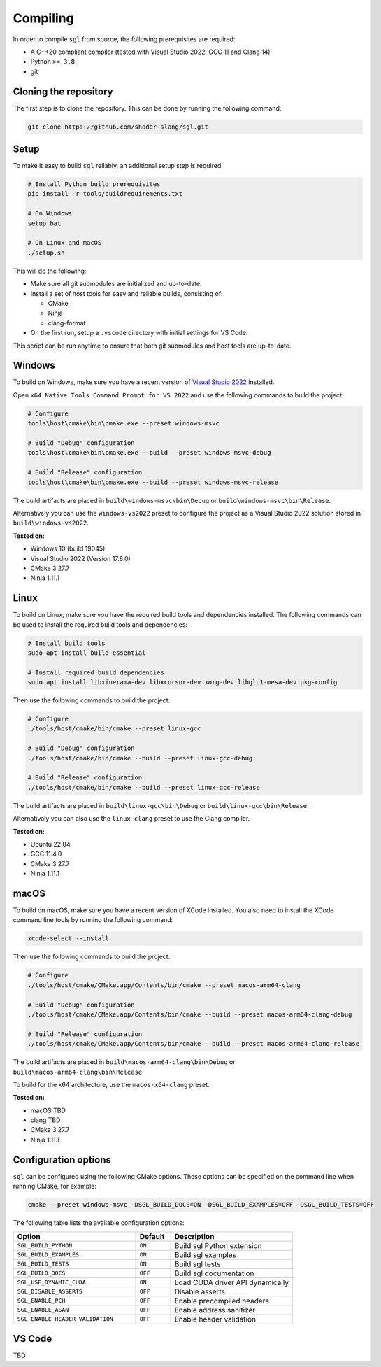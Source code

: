 .. _sec-compiling:

Compiling
=========

In order to compile ``sgl`` from source, the following prerequisites are
required:

* A C++20 compliant compiler (tested with Visual Studio 2022, GCC 11 and Clang 14)
* Python ``>= 3.8``
* git


Cloning the repository
----------------------

The first step is to clone the repository. This can be done by running the
following command:

.. code-block:: bash

    git clone https://github.com/shader-slang/sgl.git


Setup
-----

To make it easy to build ``sgl`` reliably, an additional setup step is required:

.. code-block:: bash

    # Install Python build prerequisites
    pip install -r tools/buildrequirements.txt

    # On Windows
    setup.bat

    # On Linux and macOS
    ./setup.sh


This will do the following:

* Make sure all git submodules are initialized and up-to-date.

* Install a set of host tools for easy and reliable builds, consisting of:

  * CMake
  * Ninja
  * clang-format

* On the first run, setup a ``.vscode`` directory with initial settings for
  VS Code.

This script can be run anytime to ensure that both git submodules and host tools
are up-to-date.


Windows
-------

To build on Windows, make sure you have a recent version of
`Visual Studio 2022 <https://visualstudio.microsoft.com/vs/>`_
installed.

Open ``x64 Native Tools Command Prompt for VS 2022`` and use the following
commands to build the project:

.. code-block:: bash

    # Configure
    tools\host\cmake\bin\cmake.exe --preset windows-msvc

    # Build "Debug" configuration
    tools\host\cmake\bin\cmake.exe --build --preset windows-msvc-debug

    # Build "Release" configuration
    tools\host\cmake\bin\cmake.exe --build --preset windows-msvc-release


The build artifacts are placed in ``build\windows-msvc\bin\Debug`` or
``build\windows-msvc\bin\Release``.

Alternatively you can use the ``windows-vs2022`` preset to configure the project
as a Visual Studio 2022 solution stored in ``build\windows-vs2022``.

**Tested on:**

* Windows 10 (build 19045)
* Visual Studio 2022 (Version 17.8.0)
* CMake 3.27.7
* Ninja 1.11.1


Linux
-----

To build on Linux, make sure you have the required build tools and dependencies
installed. The following commands can be used to install the required build
tools and dependencies:

.. code-block:: bash

    # Install build tools
    sudo apt install build-essential

    # Install required build dependencies
    sudo apt install libxinerama-dev libxcursor-dev xorg-dev libglu1-mesa-dev pkg-config


Then use the following commands to build the project:

.. code-block:: bash

    # Configure
    ./tools/host/cmake/bin/cmake --preset linux-gcc

    # Build "Debug" configuration
    ./tools/host/cmake/bin/cmake --build --preset linux-gcc-debug

    # Build "Release" configuration
    ./tools/host/cmake/bin/cmake --build --preset linux-gcc-release


The build artifacts are placed in ``build\linux-gcc\bin\Debug`` or
``build\linux-gcc\bin\Release``.

Alternativaly you can also use the ``linux-clang`` preset to use the Clang
compiler.

**Tested on:**

* Ubuntu 22.04
* GCC 11.4.0
* CMake 3.27.7
* Ninja 1.11.1


macOS
-----

To build on macOS, make sure you have a recent version of XCode installed.
You also need to install the XCode command line tools by running the following
command:

.. code-block:: bash

    xcode-select --install


Then use the following commands to build the project:

.. code-block:: bash

    # Configure
    ./tools/host/cmake/CMake.app/Contents/bin/cmake --preset macos-arm64-clang

    # Build "Debug" configuration
    ./tools/host/cmake/CMake.app/Contents/bin/cmake --build --preset macos-arm64-clang-debug

    # Build "Release" configuration
    ./tools/host/cmake/CMake.app/Contents/bin/cmake --build --preset macos-arm64-clang-release

The build artifacts are placed in ``build\macos-arm64-clang\bin\Debug`` or
``build\macos-arm64-clang\bin\Release``.

To build for the x64 architecture, use the ``macos-x64-clang`` preset.

**Tested on:**

* macOS TBD
* clang TBD
* CMake 3.27.7
* Ninja 1.11.1


Configuration options
---------------------

``sgl`` can be configured using the following CMake options. These options
can be specified on the command line when running CMake, for example:

.. code-block:: bash

    cmake --preset windows-msvc -DSGL_BUILD_DOCS=ON -DSGL_BUILD_EXAMPLES=OFF -DSGL_BUILD_TESTS=OFF


The following table lists the available configuration options:

.. list-table::
    :widths: 35 10 35
    :header-rows: 1
    :align: left

    * - Option
      - Default
      - Description
    * - ``SGL_BUILD_PYTHON``
      - ``ON``
      - Build sgl Python extension
    * - ``SGL_BUILD_EXAMPLES``
      - ``ON``
      - Build sgl examples
    * - ``SGL_BUILD_TESTS``
      - ``ON``
      - Build sgl tests
    * - ``SGL_BUILD_DOCS``
      - ``OFF``
      - Build sgl documentation
    * - ``SGL_USE_DYNAMIC_CUDA``
      - ``ON``
      - Load CUDA driver API dynamically
    * - ``SGL_DISABLE_ASSERTS``
      - ``OFF``
      - Disable asserts
    * - ``SGL_ENABLE_PCH``
      - ``OFF``
      - Enable precompiled headers
    * - ``SGL_ENABLE_ASAN``
      - ``OFF``
      - Enable address sanitizer
    * - ``SGL_ENABLE_HEADER_VALIDATION``
      - ``OFF``
      - Enable header validation


VS Code
-------

TBD
